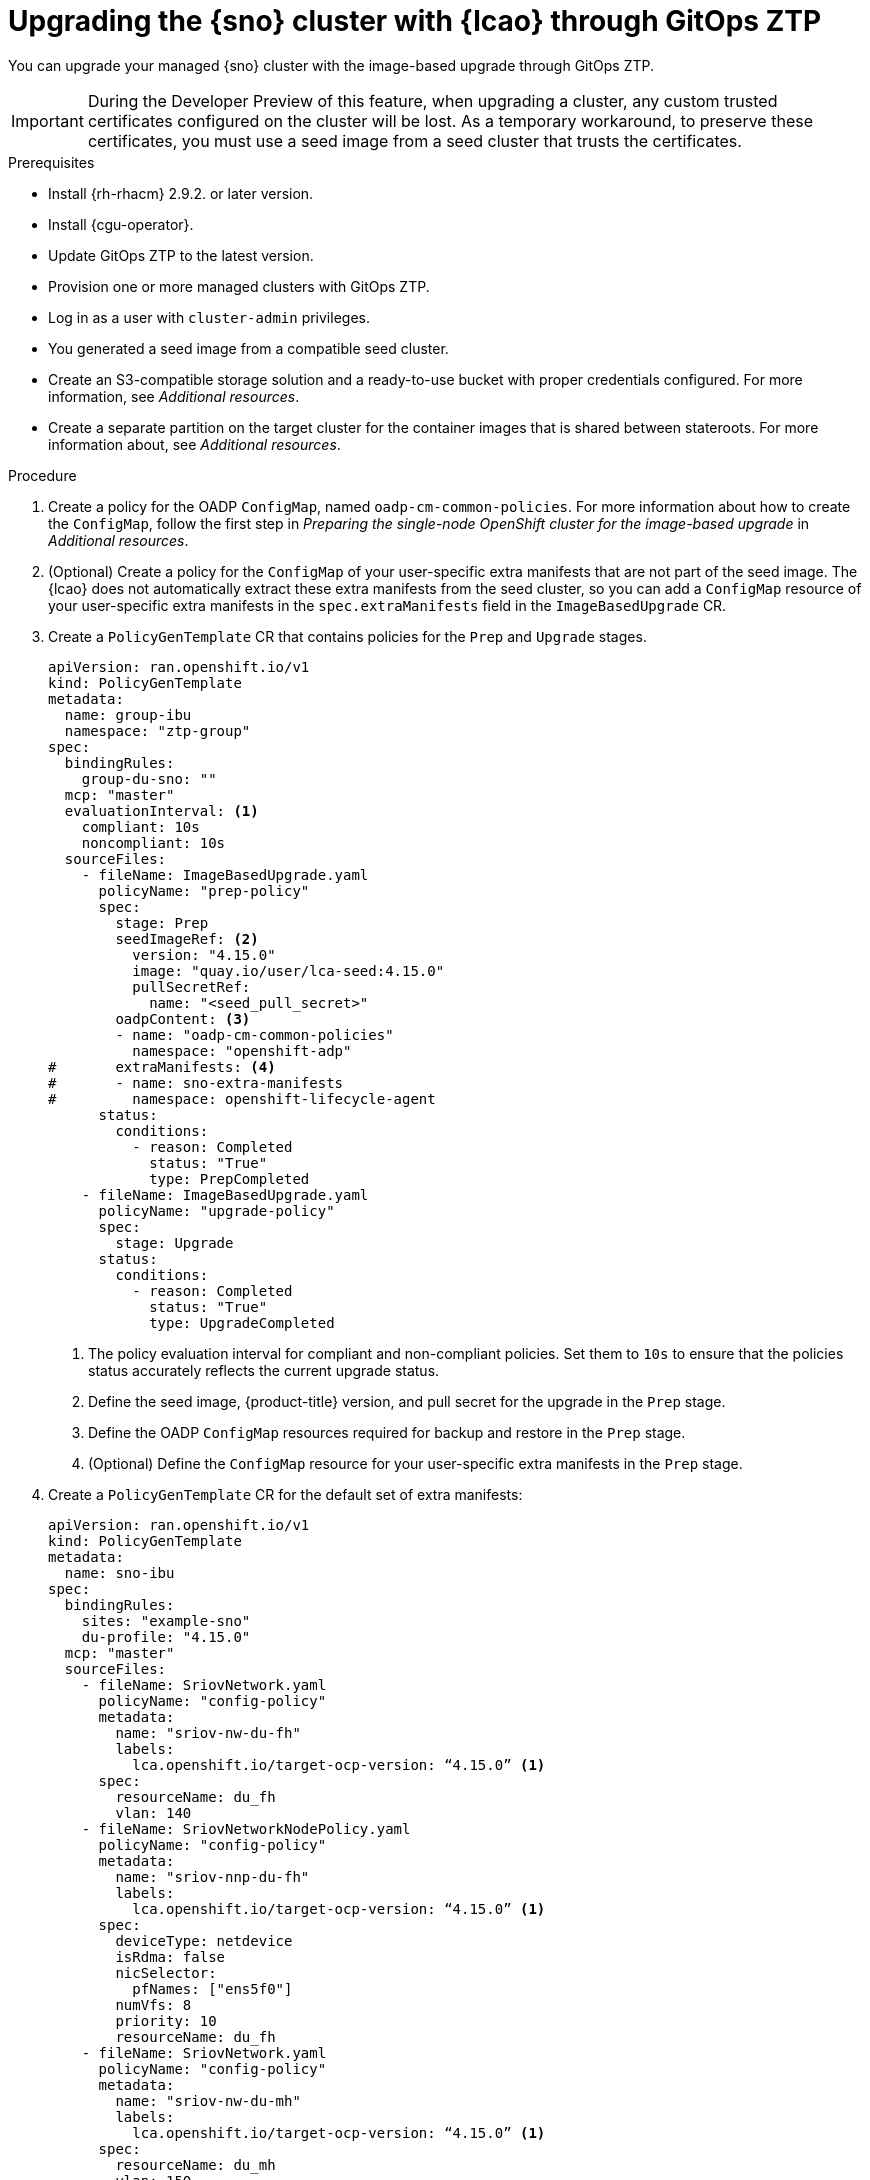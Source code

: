 // Module included in the following assemblies:
// Epic TELCOSTRAT-160 (4.15/4.16), story TELCODOCS-1576
// * scalability_and_performance/ztp-talm-updating-managed-policies.adoc

:_mod-docs-content-type: PROCEDURE
[id="ztp-image-based-upgrade-with-talm_{context}"]
= Upgrading the {sno} cluster with {lcao} through GitOps ZTP

You can upgrade your managed {sno} cluster with the image-based upgrade through GitOps ZTP.

[IMPORTANT]
====
During the Developer Preview of this feature, when upgrading a cluster, any custom trusted certificates configured on the cluster will be lost. As a temporary workaround, to preserve these certificates, you must use a seed image from a seed cluster that trusts the certificates.
====

.Prerequisites

* Install {rh-rhacm} 2.9.2. or later version.
* Install {cgu-operator}.
* Update GitOps ZTP to the latest version.
* Provision one or more managed clusters with GitOps ZTP.
* Log in as a user with `cluster-admin` privileges.
* You generated a seed image from a compatible seed cluster.
* Create an S3-compatible storage solution and a ready-to-use bucket with proper credentials configured. For more information, see _Additional resources_.
* Create a separate partition on the target cluster for the container images that is shared between stateroots. For more information about, see _Additional resources_.

.Procedure

. Create a policy for the OADP `ConfigMap`, named `oadp-cm-common-policies`. For more information about how to create the `ConfigMap`, follow the first step in _Preparing the single-node OpenShift cluster for the image-based upgrade_ in _Additional resources_.

. (Optional) Create a policy for the `ConfigMap` of your user-specific extra manifests that are not part of the seed image. The {lcao} does not automatically extract these extra manifests from the seed cluster, so you can add a `ConfigMap` resource of your user-specific extra manifests in the `spec.extraManifests` field in the `ImageBasedUpgrade` CR.

. Create a `PolicyGenTemplate` CR that contains policies for the `Prep` and `Upgrade` stages.
+
[source,yaml]
----
apiVersion: ran.openshift.io/v1
kind: PolicyGenTemplate
metadata:
  name: group-ibu
  namespace: "ztp-group"
spec:
  bindingRules:
    group-du-sno: ""
  mcp: "master"
  evaluationInterval: <1>
    compliant: 10s
    noncompliant: 10s
  sourceFiles:
    - fileName: ImageBasedUpgrade.yaml
      policyName: "prep-policy"
      spec:
        stage: Prep
        seedImageRef: <2>
          version: "4.15.0"
          image: "quay.io/user/lca-seed:4.15.0"
          pullSecretRef:
            name: "<seed_pull_secret>"
        oadpContent: <3>
        - name: "oadp-cm-common-policies"
          namespace: "openshift-adp"
#       extraManifests: <4>
#       - name: sno-extra-manifests
#         namespace: openshift-lifecycle-agent
      status:
        conditions:
          - reason: Completed
            status: "True"
            type: PrepCompleted
    - fileName: ImageBasedUpgrade.yaml
      policyName: "upgrade-policy"
      spec:
        stage: Upgrade
      status:
        conditions:
          - reason: Completed
            status: "True"
            type: UpgradeCompleted
----
<1> The policy evaluation interval for compliant and non-compliant policies. Set them to `10s` to ensure that the policies status accurately reflects the current upgrade status.
<2> Define the seed image, {product-title} version, and pull secret for the upgrade in the `Prep` stage.
<3> Define the OADP `ConfigMap` resources required for backup and restore in the `Prep` stage.
<4> (Optional) Define the `ConfigMap` resource for your user-specific extra manifests in the `Prep` stage.

. Create a `PolicyGenTemplate` CR for the default set of extra manifests:
+
[source,yaml]
----
apiVersion: ran.openshift.io/v1
kind: PolicyGenTemplate
metadata:
  name: sno-ibu
spec:
  bindingRules:
    sites: "example-sno"
    du-profile: "4.15.0"
  mcp: "master"
  sourceFiles:
    - fileName: SriovNetwork.yaml
      policyName: "config-policy"
      metadata:
        name: "sriov-nw-du-fh"
        labels:
          lca.openshift.io/target-ocp-version: “4.15.0” <1>
      spec:
        resourceName: du_fh
        vlan: 140
    - fileName: SriovNetworkNodePolicy.yaml
      policyName: "config-policy"
      metadata:
        name: "sriov-nnp-du-fh"
        labels:
          lca.openshift.io/target-ocp-version: “4.15.0” <1>
      spec:
        deviceType: netdevice
        isRdma: false
        nicSelector:
          pfNames: ["ens5f0"]
        numVfs: 8
        priority: 10
        resourceName: du_fh
    - fileName: SriovNetwork.yaml
      policyName: "config-policy"
      metadata:
        name: "sriov-nw-du-mh"
        labels:
          lca.openshift.io/target-ocp-version: “4.15.0” <1>
      spec:
        resourceName: du_mh
        vlan: 150
    - fileName: SriovNetworkNodePolicy.yaml
      policyName: "config-policy"
      metadata:
        name: "sriov-nnp-du-mh"
        labels:
          lca.openshift.io/target-ocp-version: “4.15.0” <1>
      spec:
        deviceType: vfio-pci
        isRdma: false
        nicSelector:
          pfNames: ["ens7f0"]
        numVfs: 8
        priority: 10
        resourceName: du_mh
----
<1> Ensure that the `lca.openshift.io/target-ocp-version` label matches the target {product-title} version that is specified in the `seedImageRef.version` field of the `ImageBasedUpgrade` CR. The {lcao} only applies the CRs that match the specified version.

. Commit, and push the created CRs to the GitOps ZTP Git repository.

.. Verify that the stage and status policies are created:
+
--
[source,terminal]
----
$ oc get policies -n spoke1 | grep -E "group-ibu"
----

.Example output
[source,terminal]
----
ztp-group.group-ibu-prep-policy          inform               NonCompliant          31h
ztp-group.group-ibu-upgrade-policy       inform               NonCompliant          31h
----
--

. To reflect the target platform version, update the `du-profile` or the corresponding policy-binding label in the `SiteConfig` CR.
+
[source,yaml]
----
apiVersion: ran.openshift.io/v1
kind: SiteConfig
[...]
spec:
  [...]
    clusterLabels:
      du-profile: "4.15.0"
----

+
[IMPORTANT]
====
Updating the labels to the target platform version unbinds the existing set of policies.
====

. Commit and push the updated `SiteConfig` CR to the GitOps ZTP Git repository.

. When you are ready to move to the `Prep` stage, create the `ClusterGroupUpgrade` CR with the `Prep` and OADP `ConfigMap` policies:
+
[source,yaml]
----
apiVersion: ran.openshift.io/v1alpha1
kind: ClusterGroupUpgrade
metadata:
  name: cgu-ibu-prep
  namespace: default
spec:
  clusters:
  - spoke1
  enable: true
  managedPolicies:
  - oadp-cm-common-policies
  - group-ibu-prep-policy
#  - user-spec-extra-manifests
  remediationStrategy:
    canaries:
      - spoke1
    maxConcurrency: 1
    timeout: 240
----

. Apply the `Prep` policy:
+
[source,terminal]
----
$ oc apply -f cgu-ibu-prep.yml
----

.. Monitor the status and wait for the `cgu-ibu-prep` `ClusterGroupUpgrade` to report `Completed`.
+
--
[source,terminal]
----
$ oc get cgu -n default
----

.Example output
[source,terminal]
----
NAME                    AGE   STATE       DETAILS
cgu-ibu-prep            31h   Completed   All clusters are compliant with all the managed policies
----
--

. When you are ready to move to the `Upgrade` stage, create the `ClusterGroupUpgrade` CR that references the `Upgrade` policy:
+
[source,yaml]
----
apiVersion: ran.openshift.io/v1alpha1
kind: ClusterGroupUpgrade
metadata:
  name: cgu-ibu-upgrade
  namespace: default
spec:
  clusters:
  - spoke1
  enable: true
  managedPolicies:
  - group-ibu-upgrade-policy
  remediationStrategy:
    canaries:
      - spoke1
    maxConcurrency: 1
    timeout: 240
----

. Apply the `Upgrade` policy:
+
[source,terminal]
----
$ oc apply -f cgu-ibu-upgrade.yml
----

.. Monitor the status and wait for the `cgu-ibu-upgrade` `ClusterGroupUpgrade` to report `Completed`.
+
--
[source,terminal]
----
$ oc get cgu -n default
----

.Example output
[source,terminal]
----
NAME                    AGE   STATE       DETAILS
cgu-ibu-prep            31h   Completed   All clusters are compliant with all the managed policies
cgu-ibu-upgrade         31h   Completed   All clusters are compliant with all the managed policies
----
--

. When you are satisfied with the changes and ready to finalize the upgrade, create the `PolicyGenTemplate` to finalize the upgrade:
+
[source,yaml]
----
apiVersion: ran.openshift.io/v1
kind: PolicyGenTemplate
metadata:
  name: group-ibu
  namespace: "ztp-group"
spec:
  bindingRules:
    group-du-sno: ""
  mcp: "master"
  evaluationInterval:
    compliant: 10s
    noncompliant: 10s
  sourceFiles:
    - fileName: ImageBasedUpgrade.yaml
      policyName: "finalize-policy"
      spec:
        stage: Idle
      status:
        conditions:
          - status: "True"
            type: Idle
----

. Create a `ClusterGroupUpgrade` CR that references the policy that finalizes the upgrade:
+
[source,yaml]
----
apiVersion: ran.openshift.io/v1alpha1
kind: ClusterGroupUpgrade
metadata:
  name: cgu-ibu-finalize
  namespace: default
spec:
  clusters:
  - spoke1
  enable: true
  managedPolicies:
  - group-ibu-finalize-policy
  remediationStrategy:
    canaries:
      - spoke1
    maxConcurrency: 1
    timeout: 240
----

. Apply the policy:
+
[source,terminal]
----
$ oc apply -f cgu-ibu-finalize.yml
----

.. Monitor the status and wait for the `cgu-ibu-upgrade` `ClusterGroupUpgrade` to report `Completed`.
+
--
[source,terminal]
----
$ oc get cgu -n default
----

.Example output
[source,terminal]
----
NAME                    AGE   STATE       DETAILS
cgu-ibu-finalize        30h   Completed   All clusters are compliant with all the managed policies
cgu-ibu-prep            31h   Completed   All clusters are compliant with all the managed policies
cgu-ibu-upgrade         31h   Completed   All clusters are compliant with all the managed policies
----
--

[id="ztp-image-based-upgrade-with-talm-rollback_{context}"]
== (Optional) Rollback the upgrade with {cgu-operator}

If you encounter an issue after upgrade, you can start a manual rollback.

.Procedure

. Update the `du-profile` or the corresponding policy-binding label with the original platform version in the `SiteConfig` CR:
+
[source,yaml]
----
apiVersion: ran.openshift.io/v1
kind: SiteConfig
[...]
spec:
  [...]
    clusterLabels:
      du-profile: "4.14.12"
----

. When you are ready to move to the `Rollback` stage, create a `PolicyGenTemplate` CR for the `Rollback` policies:
+
[source,yaml]
----
apiVersion: ran.openshift.io/v1
kind: PolicyGenTemplate
metadata:
  name: group-ibu
  namespace: "ztp-group"
spec:
  bindingRules:
    group-du-sno: ""
  mcp: "master"
  evaluationInterval:
    compliant: 10s
    noncompliant: 10s
  sourceFiles:
    - fileName: ImageBasedUpgrade.yaml
      policyName: "rollback-policy"
      spec:
        stage: Rollback
      status:
        conditions:
          - message: Rollback completed
            reason: Completed
            status: "True"
            type: RollbackCompleted
----

. Create a `ClusterGroupUpgrade` CR that references the `Rollback` policies:
+
[source,yaml]
----
apiVersion: ran.openshift.io/v1alpha1
kind: ClusterGroupUpgrade
metadata:
  name: cgu-ibu-rollback
  namespace: default
spec:
  clusters:
  - spoke1
  enable: true
  managedPolicies:
  - group-ibu-rollback-policy
  remediationStrategy:
    canaries:
      - spoke1
    maxConcurrency: 1
    timeout: 240
----

. Apply the `Rollback` policy:
+
[source,terminal]
----
$ oc apply -f cgu-ibu-rollback.yml
----

. When you are satisfied with the changes and ready to finalize the rollback, create the `PolicyGenTemplate` CR:
+
[source,yaml]
----
apiVersion: ran.openshift.io/v1
kind: PolicyGenTemplate
metadata:
  name: group-ibu
  namespace: "ztp-group"
spec:
  bindingRules:
    group-du-sno: ""
  mcp: "master"
  evaluationInterval:
    compliant: 10s
    noncompliant: 10s
  sourceFiles:
    - fileName: ImageBasedUpgrade.yaml
      policyName: "finalize-policy"
      spec:
        stage: Idle
      status:
        conditions:
          - status: "True"
            type: Idle
----

. Create a `ClusterGroupUpgrade` CR that references the policy that finalizes the upgrade:
+
[source,yaml]
----
apiVersion: ran.openshift.io/v1alpha1
kind: ClusterGroupUpgrade
metadata:
  name: cgu-ibu-finalize
  namespace: default
spec:
  clusters:
  - spoke1
  enable: true
  managedPolicies:
  - group-ibu-finalize-policy
  remediationStrategy:
    canaries:
      - spoke1
    maxConcurrency: 1
    timeout: 240
----

. Apply the policy:
+
[source,terminal]
----
$ oc apply -f cgu-ibu-finalize.yml
----